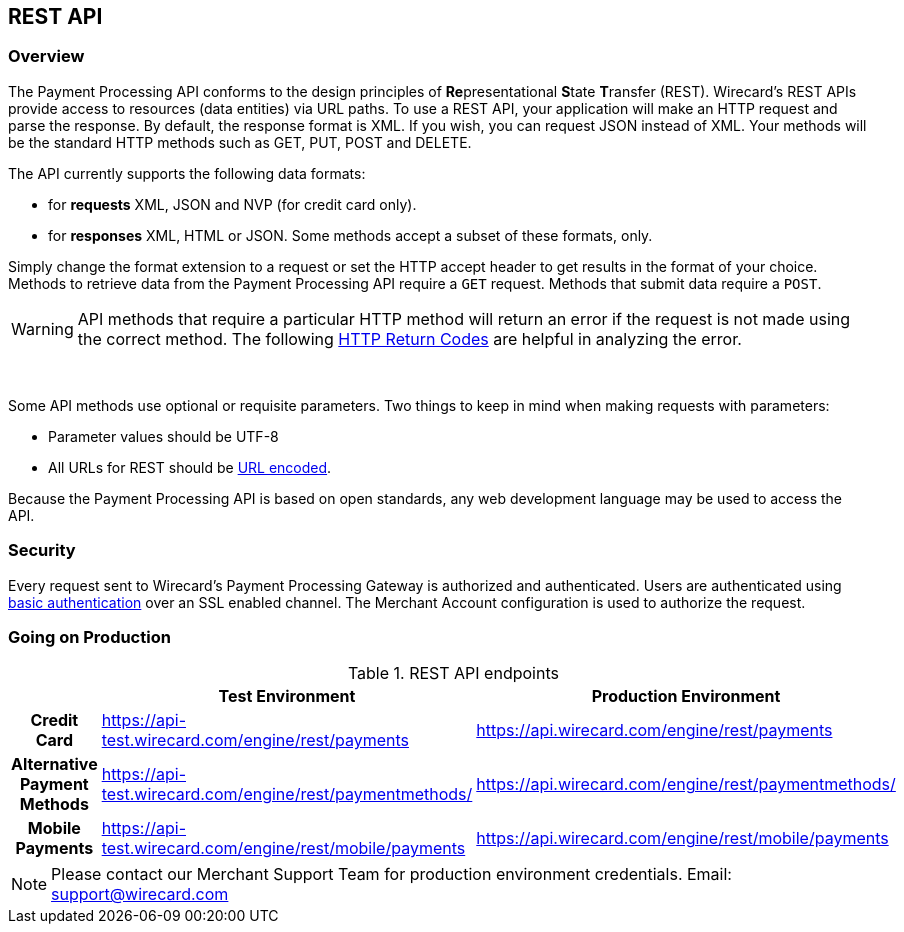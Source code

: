 [#RestApi]
== REST API

=== Overview


The Payment Processing API conforms to the design principles of
**Re**presentational **S**tate **T**ransfer (REST). Wirecard’s REST APIs
provide access to resources (data entities) via URL paths. To use a REST
API, your application will make an HTTP request and parse the response.
By default, the response format is XML. If you wish, you can request
JSON instead of XML. Your methods will be the standard HTTP methods such
as GET, PUT, POST and DELETE.

The API currently supports the following data formats:

* for *requests* XML, JSON and NVP (for credit card only).
* for *responses* XML, HTML or JSON. Some methods accept a subset of these
formats, only.
//-


Simply change the format extension to a request or set the HTTP accept
header to get results in the format of your choice. Methods to retrieve
data from the Payment Processing API require a `GET` request. Methods
that submit data require a `POST`.

WARNING: API methods that require a particular HTTP method will return an error
if the request is not made using the correct method. The
following <<ReturnCodes, HTTP Return Codes>> are helpful in analyzing the error.

 

Some API methods use optional or requisite parameters. Two things to
keep in mind when making requests with parameters:

* Parameter values should be UTF-8
* All URLs for REST should be http://en.wikipedia.org/wiki/Percent_encoding[URL encoded].
//-

Because the Payment Processing API is based on open standards, any web
development language may be used to access the API.

[#RestApi_Security]
=== Security

Every request sent to Wirecard’s Payment Processing Gateway is
authorized and authenticated. Users are authenticated using
http://en.wikipedia.org/wiki/Basic_access_authentication[basic
authentication] over an SSL enabled channel. The Merchant Account
configuration is used to authorize the request.

[#RestApi_GoingOnProduction]
=== Going on Production

.REST API endpoints

[cols="h,,", stripes=none]

|===
| | Test Environment | Production Environment

| Credit Card | https://api-test.wirecard.com/engine/rest/payments | https://api.wirecard.com/engine/rest/payments
| Alternative Payment Methods | https://api-test.wirecard.com/engine/rest/paymentmethods/ | https://api.wirecard.com/engine/rest/paymentmethods/
| Mobile Payments | https://api-test.wirecard.com/engine/rest/mobile/payments | https://api.wirecard.com/engine/rest/mobile/payments

|===


NOTE: Please contact our Merchant Support Team for production environment
credentials.
Email: support@wirecard.com
